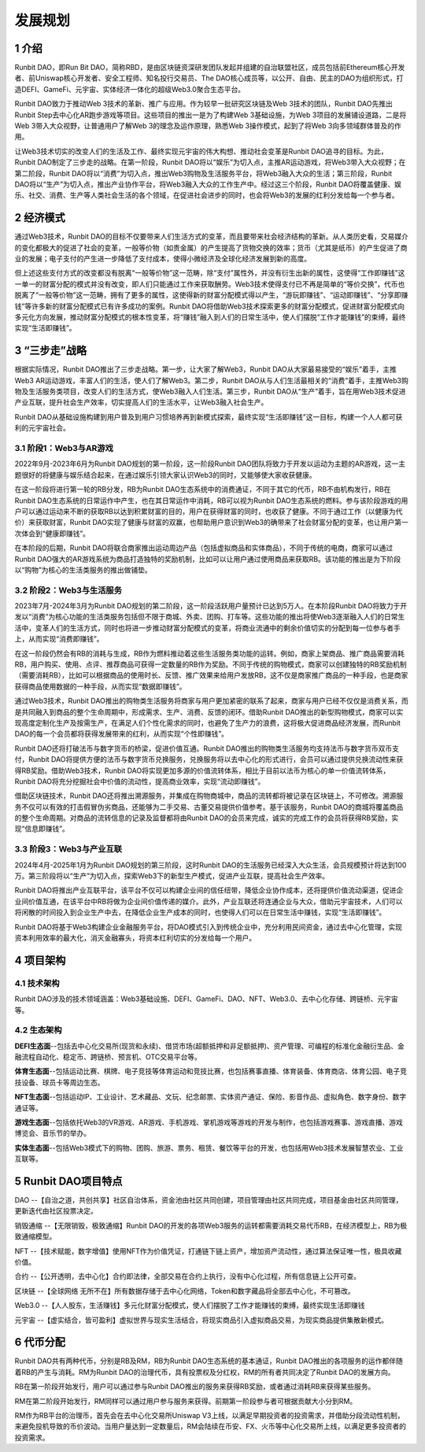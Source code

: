 发展规划
======================================

1 介绍
----------

Runbit DAO，即Run Bit DAO，简称RBD，是由区块链资深研发团队发起并组建的自治联盟社区，成员包括前Ethereum核心开发者、前Uniswap核心开发者、安全工程师、知名投行交易员、The DAO核心成员等，以公开、自由、民主的DAO为组织形式，打造DEFI、GameFi、元宇宙、实体经济一体化的超级Web3.0聚合生态平台。

Runbit DAO致力于推动Web 3技术的革新、推广与应用。作为较早一批研究区块链及Web 3技术的团队，Runbit DAO先推出Runbit Step去中心化AR跑步游戏等项目。这些项目的推出一是为了构建Web 3基础设施，为Web 3项目的发展铺设道路，二是将Web 3带入大众视野，让普通用户了解Web 3的理念及运作原理，熟悉Web 3操作模式，起到了将Web 3向多领域群体普及的作用。

让Web3技术切实的改变人们的生活及工作、最终实现元宇宙的伟大构想、推动社会变革是Runbit DAO追寻的目标。为此，Runbit DAO制定了三步走的战略。在第一阶段，Runbit DAO将以“娱乐”为切入点，主推AR运动游戏，将Web3带入大众视野；在第二阶段，Runbit DAO将以“消费”为切入点，推出Web3购物及生活服务平台，将Web3融入大众的生活；第三阶段，Runbit DAO将以“生产”为切入点，推出产业协作平台，将Web3融入大众的工作生产中。经过这三个阶段，Runbit DAO将覆盖健康、娱乐、社交、消费、生产等人类社会生活的各个领域，在促进社会进步的同时，也会将Web3的发展的红利分发给每一个参与者。

2 经济模式
-------------

通过Web3技术，Runbit DAO的目标不仅要带来人们生活方式的变革，而且要带来社会经济结构的革新。从人类历史看，交易媒介的变化都极大的促进了社会的变革，一般等价物（如贵金属）的产生提高了货物交换的效率；货币（尤其是纸币）的产生促进了商业的发展；电子支付的产生进一步降低了支付成本，使得小微经济及全球化经济发展到新的高度。

但上述这些支付方式的改变都没有脱离“一般等价物”这一范畴，除“支付”属性外，并没有衍生出新的属性，这使得“工作即赚钱”这一单一的财富分配的模式并没有改变，即人们只能通过工作来获取酬劳。Web3技术使得支付已不再是简单的“等价交换”，代币也脱离了“一般等价物”这一范畴，拥有了更多的属性，这使得新的财富分配模式得以产生，“游玩即赚钱”、“运动即赚钱”、“分享即赚钱”等许多新的财富分配模式已有许多成功的案例。Runbit DAO将借助Web3技术探索更多的财富分配模式，促进财富分配模式向多元化方向发展，推动财富分配模式的根本性变革，将“赚钱”融入到人们的日常生活中，使人们摆脱“工作才能赚钱”的束缚，最终实现“生活即赚钱”。

3 “三步走”战略
------------------

根据实际情况，Runbit DAO推出了三步走战略。第一步，让大家了解Web3，Runbit DAO从大家最易接受的“娱乐”着手，主推Web3 AR运动游戏，丰富人们的生活，使人们了解Web3。第二步，Runbit DAO从与人们生活最相关的“消费”着手，主推Web3购物及生活服务类项目，改变人们的生活方式，使Web3融入人们生活。第三步，Runbit DAO从“生产”着手，旨在用Web3技术促进产业互联，提升社会生产效率，切实提高人们的生活水平，让Web3融入社会生产。

Runbit DAO从基础设施构建到用户普及到用户习惯培养再到新模式探索，最终实现“生活即赚钱”这一目标，构建一个人人都可获利的元宇宙社会。

3.1 阶段1：Web3与AR游戏
^^^^^^^^^^^^^^^^^^^^^^^^^^^

2022年9月-2023年6月为Runbit DAO规划的第一阶段，这一阶段Runbit DAO团队将致力于开发以运动为主题的AR游戏，这一主题很好的将健康与娱乐结合起来，在通过娱乐引领大家认识Web3的同时，又能够使大家收获健康。

在这一阶段将进行第一轮的RB分发，RB为Runbit DAO生态系统中的消费通证，不同于其它的代币，RB不由机构发行，RB在Runbit DAO生态系统的日常运作中产生，也在其日常运作中消耗，RB可以视为Runbit DAO生态系统的燃料。参与该阶段游戏的用户可以通过运动来不断的获取RB以达到积累财富的目的，用户在获得财富的同时，也收获了健康。不同于通过工作（以健康为代价）来获取财富，Runbit DAO实现了健康与财富的双赢，也帮助用户意识到Web3的确带来了社会财富分配的变革，也让用户第一次体会到“健康即赚钱”。

在本阶段的后期，Runbit DAO将联合商家推出运动周边产品（包括虚拟商品和实体商品），不同于传统的电商，商家可以通过Runbit DAO强大的AR游戏系统为商品打造独特的奖励机制，比如可以让用户通过使用商品来获取RB。该功能的推出是为下阶段以“购物”为核心的生活类服务的推出做铺垫。

3.2 阶段2：Web3与生活服务
^^^^^^^^^^^^^^^^^^^^^^^^^^^

2023年7月-2024年3月为Runbit DAO规划的第二阶段，这一阶段活跃用户量预计已达到5万人。在本阶段Runbit DAO将致力于开发以“消费”为核心功能的生活类服务包括但不限于商城、外卖、团购、打车等。这些功能的推出将使Web3逐渐融入人们的日常生活中，变革人们的生活方式，同时也将进一步推动财富分配模式的变革，将商业流通中的剩余价值切实的分配到每一位参与者手上，从而实现“消费即赚钱”。

在这一阶段仍然会有RB的消耗与生成，RB作为燃料推动着这些生活服务类功能的运转。例如，商家上架商品、推广商品需要消耗RB，用户购买、使用、点评、推荐商品可获得一定数量的RB作为奖励。不同于传统的购物模式，商家可以创建独特的RB奖励机制（需要消耗RB），比如可以根据商品的使用时长、反馈、推广效果来给用户发放RB，这不仅是商家推广商品的一种手段，也是商家获得商品使用数据的一种手段，从而实现“数据即赚钱”。

通过Web3技术，Runbit DAO推出的购物类生活服务将商家与用户更加紧密的联系了起来，商家与用户已经不仅仅是消费关系，而是共同融入到商品的整个生命周期中，形成需求、生产、消费、反馈的闭环。借助Runbit DAO推出的新型购物模式，商家可以实现高度定制化生产及按需生产，在满足人们个性化需求的同时，也避免了生产力的浪费，这将极大促进商品经济发展，而Runbit DAO的每一个会员都将获得发展带来的红利，从而实现“个性即赚钱”。

Runbit DAO还将打破法币与数字货币的桥梁，促进价值互通。Runbit DAO推出的购物类生活服务均支持法币与数字货币双币支付，Runbit DAO将提供方便的法币与数字货币兑换服务，兑换服务将以去中心化的形式进行，会员可以通过提供兑换流动性来获得RB奖励。借助Web3技术，Runbit DAO将实现更加多源的价值流转体系，相比于目前以法币为核心的单一价值流转体系，Runbit DAO将充分挖掘社会中价值的流动性，提高商业效率，实现“流动即赚钱”。

借助区块链技术，Runbit DAO还将推出溯源服务，并集成在购物商城中，商品的流转都将被记录在区块链上，不可修改。溯源服务不仅可以有效的打击假冒伪劣商品，还能够为二手交易、古董交易提供价值参考。基于该服务，Runbit DAO的商城将覆盖商品的整个生命周期。对商品的流转信息的记录及监督都将由Runbit DAO的会员来完成，诚实的完成工作的会员将获得RB奖励，实现“信息即赚钱”。

3.3 阶段3：Web3与产业互联
^^^^^^^^^^^^^^^^^^^^^^^^^^^^

2024年4月-2025年1月为Runbit DAO规划的第三阶段，这时Runbit DAO的生活服务已经深入大众生活，会员规模预计将达到100万。第三阶段将以“生产”为切入点，探索Web3下的新型生产模式，促进产业互联，提高社会生产效率。

Runbit DAO将推出产业互联平台，该平台不仅可以构建企业间的信任纽带，降低企业协作成本，还将提供价值流动渠道，促进企业间价值互通，在该平台中RB将做为企业间价值传递的媒介。此外，产业互联还将连通企业与大众，借助元宇宙技术，人们可以将闲散的时间投入到企业生产中去，在降低企业生产成本的同时，也使得人们可以在日常生活中赚钱，实现“生活即赚钱”。

Runbit DAO将基于Web3构建企业金融服务平台，将DAO模式引入到传统企业中，充分利用民间资金，通过去中心化管理，实现资本利用效率的最大化，消灭金融寡头，将资本红利切实的分发给每一个用户。

4 项目架构
-------------------

4.1 技术架构
^^^^^^^^^^^^^^^^^^^

Runbit DAO涉及的技术领域涵盖：Web3基础设施、DEFI、GameFi、DAO、NFT、Web3.0、去中心化存储、跨链桥、元宇宙等。

4.2 生态架构
^^^^^^^^^^^^^^^^^^^

**DEFI生态面**--包括去中心化交易所(现货和永续)、借贷市场(超额抵押和非足额抵押)、资产管理、可编程的标准化金融衍生品、金融流程自动化、稳定币、跨链桥、预言机、OTC交易平台等。

**体育生态面**--包括运动比赛、棋牌、电子竞技等体育运动和竞技比赛，也包括赛事直播、体育装备、体育商店、体育公园、电子竞技设备、球员卡等周边生态。

**NFT生态面**--包括运动IP、工业设计、艺术藏品、文玩、纪念邮票、实体资产通证、保险、影音作品、虚拟角色、数字身份、数字通证等。

**游戏生态面**--包括依托Web3的VR游戏、AR游戏、手机游戏、掌机游戏等游戏的开发与制作，也包括游戏赛事、游戏直播、游戏博览会、音乐节的举办。

**实体生态面**--包括Web3模式下的购物、团购、旅游、票务、租赁、餐饮等平台的开发，也包括用Web3技术发展智慧农业、工业互联等。

5 Runbit DAO项目特点
---------------------------

DAO --【自治之道，共创共享】社区自治体系，资金池由社区共同创建，项目管理由社区共同完成，项目基金由社区共同管理，更新迭代由社区投票决定。

销毁通缩 --【无限销毁，极致通缩】Runbit DAO的开发的各项Web3服务的运转都需要消耗交易代币RB，在经济模型上，RB为极致通缩模型。

NFT --【技术赋能，数字增值】使用NFT作为价值凭证，打通链下链上资产，增加资产流动性，通过算法保证唯一性，极具收藏价值。

合约 --【公开透明，去中心化】合约即法律，全部交易在合约上执行，没有中心化过程，所有信息链上公开可查。

区块链 --【全球网络 无所不在】所有数据存储于去中心化网络，Token和数字藏品将全部去中心化，不可篡改。

Web3.0 --【人人股东，生活赚钱】多元化财富分配模式，使人们摆脱了工作才能赚钱的束缚，最终实现生活即赚钱

元宇宙 --【虚实结合，皆可盈利】虚拟世界与现实生活结合，将现实商品引入虚拟商品交易，为现实商品提供集散新模式。

6 代币分配
--------------------

Runbit DAO共有两种代币，分别是RB及RM，RB为Runbit DAO生态系统的基本通证，Runbit DAO推出的各项服务的运作都伴随着RB的产生与消耗。RM为Runbit DAO的治理代币，具有投票权及分红权，RM的所有者共同决定了Runbit DAO的发展方向。

RB在第一阶段开始发行，用户可以通过参与Runbit DAO推出的服务来获得RB奖励，或者通过消耗RB来获得某些服务。

RM在第二阶段开始发行，RM同样可以通过用户参与服务来获得。前期第一阶段参与者可根据贡献大小分到RM。

RM作为RB平台的治理币，首先会在去中心化交易所Uniswap V3上线，以满足早期投资者的投资需求，并借助分段流动性机制，来避免投机导致的币价波动。当用户量达到一定数量后，RM会陆续在币安、FX、火币等中心化交易所上线，以满足更多投资者的投资需求。
